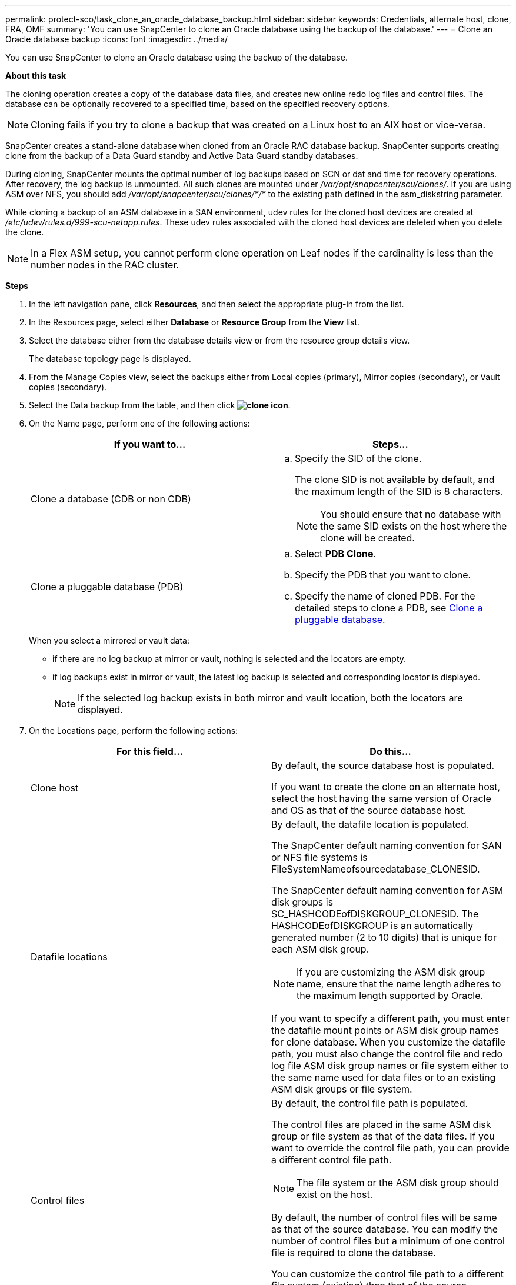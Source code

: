 ---
permalink: protect-sco/task_clone_an_oracle_database_backup.html
sidebar: sidebar
keywords: Credentials, alternate host, clone, FRA, OMF
summary: 'You can use SnapCenter to clone an Oracle database using the backup of the database.'
---
= Clone an Oracle database backup
:icons: font
:imagesdir: ../media/

[.lead]
You can use SnapCenter to clone an Oracle database using the backup of the database.

*About this task*

The cloning operation creates a copy of the database data files, and creates new online redo log files and control files. The database can be optionally recovered to a specified time, based on the specified recovery options.

NOTE: Cloning fails if you try to clone a backup that was created on a Linux host to an AIX host or vice-versa.

SnapCenter creates a stand-alone database when cloned from an Oracle RAC database backup. SnapCenter supports creating clone from the backup of a Data Guard standby and Active Data Guard standby databases.

During cloning, SnapCenter mounts the optimal number of log backups based on SCN or dat and time for recovery operations. After recovery, the log backup is unmounted. All such clones are mounted under _/var/opt/snapcenter/scu/clones/_. If you are using ASM over NFS, you should add _/var/opt/snapcenter/scu/clones/*/*_ to the existing path defined in the asm_diskstring parameter.

While cloning a backup of an ASM database in a SAN environment, udev rules for the cloned host devices are created at _/etc/udev/rules.d/999-scu-netapp.rules_. These udev rules associated with the cloned host devices are deleted when you delete the clone.

//Included the below info for BURT 1348035 for 4.5
NOTE: In a Flex ASM setup, you cannot perform clone operation on Leaf nodes if the cardinality is less than the number nodes in the RAC cluster.

*Steps*

. In the left navigation pane, click *Resources*, and then select the appropriate plug-in from the list.
. In the Resources page, select either *Database* or *Resource Group* from the *View* list.
. Select the database either from the database details view or from the resource group details view.
+
The database topology page is displayed.

. From the Manage Copies view, select the backups either from Local copies (primary), Mirror copies (secondary), or Vault copies (secondary).
. Select the Data backup from the table, and then click *image:../media/clone_icon.gif[clone icon]*.
. On the Name page, perform one of the following actions:
+
|===
| If you want to...| Steps...

a|
Clone a database (CDB or non CDB)
a|

 .. Specify the SID of the clone.
+
The clone SID is not available by default, and the maximum length of the SID is 8 characters.
+
NOTE: You should ensure that no database with the same SID exists on the host where the clone will be created.

a|
Clone a pluggable database (PDB)
a|

 .. Select *PDB Clone*.
 .. Specify the PDB that you want to clone.
 .. Specify the name of cloned PDB.
 For the detailed steps to clone a PDB, see link:../protect-sco/task_clone_a_pluggable_database.html[Clone a pluggable database^].
|===
+
//Included this for BURT 1376783 for 4.5
When you select a mirrored or vault data:

* if there are no log backup at mirror or vault, nothing is selected and the locators are empty.
* if log backups exist in mirror or vault, the latest log backup is selected and corresponding locator is displayed.
+
NOTE: If the selected log backup exists in both mirror and vault location, both the locators are displayed.

. On the Locations page, perform the following actions:
+
|===
| For this field...| Do this...

a|
Clone host
a|
By default, the source database host is populated.

If you want to create the clone on an alternate host, select the host having the same version of Oracle and OS as that of the source database host.
a|
Datafile locations
a|
By default, the datafile location is populated.

The SnapCenter default naming convention for SAN or NFS file systems is FileSystemNameofsourcedatabase_CLONESID.

The SnapCenter default naming convention for ASM disk groups is SC_HASHCODEofDISKGROUP_CLONESID. The HASHCODEofDISKGROUP is an automatically generated number (2 to 10 digits) that is unique for each ASM disk group.

NOTE: If you are customizing the ASM disk group name, ensure that the name length adheres to the maximum length supported by Oracle.

If you want to specify a different path, you must enter the datafile mount points or ASM disk group names for clone database. When you customize the datafile path, you must also change the control file and redo log file ASM disk group names or file system either to the same name used for data files or to an existing ASM disk groups or file system.
a|
Control files
a|
By default, the control file path is populated.

The control files are placed in the same ASM disk group or file system as that of the data files. If you want to override the control file path, you can provide a different control file path.

NOTE: The file system or the ASM disk group should exist on the host.

By default, the number of control files will be same as that of the source database. You can modify the number of control files but a minimum of one control file is required to clone the database.

You can customize the control file path to a different file system (existing) than that of the source database.
a|
Redo logs
a|
By default, the redo log file group, path, and their sizes are populated.

The redo logs are placed in the same ASM disk group or file system as that of the data files of the cloned database. If you want to override the redo log file path, you can customize the redo log file path to a different file system than that of the source database..

NOTE: The new file system or the ASM disk group should exist on the host.

By default, the number of redo log groups, redo log files, and their sizes will be same as that of the source database. You can modify the following parameters:

 ** Number of redo log groups

NOTE: A minimum of two redo log groups are required to clone the database.

 ** Redo log files in each group and their path
+
You can customize the redo log file path to a different file system (existing) than that of the source database.

NOTE: A minimum of one redo log file is required in the redo log group to clone the database.

 ** Sizes of the redo log file
|===

. On the Credentials page, perform the following actions:
+
|===
| For this field...| Do this...

a|
Credential name for sys user
a|
Select the Credential to be used for defining the sys user password of the clone database.

If SQLNET.AUTHENTICATION_SERVICES is set to NONE in sqlnet.ora file on the target host, you should not select *None* as the Credential in the SnapCenter GUI.
a|
ASM Instance Credential name
a|
Select *None* if OS authentication is enabled for connecting to the ASM instance on the clone host.

Otherwise, select the Oracle ASM credential configured with either "`sys`" user or an user having "`sysasm`" privilege applicable to the clone host.

|===
The Oracle home, user name, and group details are automatically populated from the source database. You can change the values based on the Oracle environment of the host where the clone will be created.

. On the PreOps page, perform the following steps:
 .. Enter the path and the arguments of the prescript that you want to run before the clone operation.
+
You must store the prescript either in _/var/opt/snapcenter/spl/scripts_ or in any folder inside this path. By default, the _/var/opt/snapcenter/spl/scripts_ path is populated. If you have placed the script in any folder inside this path, you need to provide the complete path up to the folder where the script is placed.
+
SnapCenter allows you to use the predefined environment variables when you execute the prescript and postscript. link:../protect-sco/predefined-environment-variables-prescript-postscript-clone.html[Learn more^]
 .. In the Database Parameter settings section, modify the values of prepopulated database parameters that are used to initialize the database.
+
You can add additional parameters by clicking *image:../media/add_policy_from_resourcegroup.gif[]*.
+
If you are using Oracle Standard Edition and the database is running in Archive log mode or you want restore a database from archive redo log, add the parameters and specify the path.

  *** LOG_ARCHIVE_DEST
  *** LOG_ARCHIVE_DUPLEX_DEST
+
NOTE: Fast recovery area (FRA) is not defined in the prepopulated database parameters. You can configure FRA by adding the related parameters.
+
NOTE: The default value of log_archive_dest_1 is $ORACLE_HOME/clone_sid and the archive logs of the cloned database will be created in this location. If you have deleted the log_archive_dest_1 parameter, the archive log location is determined by Oracle. You can define a new location for archive log by editing log_archive_dest_1 but ensure that the file system or disk group should be existing and made available on the host.

.. Click *Reset* to get the default database parameter settings.

. On the PostOps page, *Recover database* and *Until Cancel* are selected by default to perform recovery of the cloned database.
+
SnapCenter performs recovery by mounting the latest log backup that have the unbroken sequence of archive logs after the data backup that was selected for cloning. The log and data backup should be on primary storage to perform the clone on primary storage and log and data backup should be on secondary storage to perform the clone on secondary storage.
+
The *Recover database* and *Until Cancel* options are not selected if SnapCenter fails to find the appropriate log backups. You can provide the external archive log location if log backup is not available in *Specify external archive log locations*. You can specify multiple log locations.
+
NOTE: If you want to clone a source database that is configured to support flash recovery area (FRA) and Oracle Managed Files (OMF), the log destination for recovery must also adhere to OMF directory structure.

+
The PostOps page is not displayed if the source database is a Data Guard standby or an Active Data Guard standby database. For Data Guard standby or an Active Data Guard standby database, SnapCenter does not provide an option to select the type of recovery in the SnapCenter GUI but the database is recovered using Until Cancel recovery type without applying any logs.
+
|===
| Field name| Description

a|
Until Cancel
a|
SnapCenter performs recovery by mounting the latest log backup having the unbroken sequence of archive logs after that data backup that was selected for cloning.    The cloned database is recovered till the missing or corrupt log file.
a|
Date and time
a|
SnapCenter recovers the database up to a specified date and time. The accepted format is mm/dd/yyyy hh:mm:ss.

NOTE: The time can be specified in 24 hour format.

a|
Until SCN (System Change Number)
a|
SnapCenter recovers the database up to a specified system change number (SCN).
a|
Specify external archive log locations
a|
If the database is running in ARCHIVELOG mode, SnapCenter identifies and mounts optimal number of log backups based on the specified SCN or the selected date and time.

You can also specify the external archive log location.

NOTE: SnapCenter will not automatically identify and mount the log backups if you have selected Until Cancel.

a|
Create new DBID
a|
By default *Create new DBID* check box is selected to generate a unique number (DBID) for the cloned database differentiating it from the source database.

Clear the check box if you want to assign the DBID of the source database to the cloned database. In this scenario, if you want to register the cloned database with the external RMAN catalog where the source database is already registered, the operation fails.
a|
Create tempfile for temporary tablespace
//[SD]: Included this for BURT 1391437 in 4.5//
a|
Select the check box if you want to create a tempfile for the default temporary tablespace of the cloned database.

If the check box is not selected, the database clone will be created without the tempfile.
a|
Enter sql entries to apply when clone is created
a|
Add the sql entries that you want to apply when the clone is created.
a|
Enter scripts to run after clone operation
a|
Specify the path and the arguments of the postscript that you want to run after the clone operation.

You should store the postscript either in _/var/opt/snapcenter/spl/scripts_ or in any folder inside this path. By default, the _/var/opt/snapcenter/spl/scripts_ path is populated.

If you have placed the script in any folder inside this path, you need to provide the complete path up to the folder where the script is placed.

NOTE: If the clone operation fails, postscripts will not be executed and cleanup activities will be triggered directly.
//Included the above statement for BURT 1433065 in 4.6.
|===

. On the Notification page, from the *Email preference* drop-down list, select the scenarios in which you want to send the emails.
+
You must also specify the sender and receiver email addresses, and the subject of the email. If you want to attach the report of the clone operation performed, select *Attach Job Report*.
+
NOTE: For email notification, you must have specified the SMTP server details using the either the GUI or the PowerShell command Set-SmSmtpServer.

. Review the summary, and then click *Finish*.
+
NOTE: While performing recovery as part of clone create operation, even if recovery fails, the clone is created with a warning. You can perform manual recovery on this clone to bring the clone database to consistent state.

. Monitor the operation progress by clicking *Monitor* > *Jobs*.

*Result*

After cloning the database you can refresh the resources page to list the cloned database as one of the resource available for backup. The cloned database can be protected like any other database using the standard backup workflow or can be included in a resource group (either newly created or existing). The cloned database can be further cloned (clone of clones).

After cloning, you should never rename the cloned database.

NOTE: If you have not performed recovery while cloning, the backing up of the cloned database might fail due to improper recovery and you might have to perform manual recovery. The log backup can also fail if default location which was populated for archive logs is on a non-NetApp storage or if the storage system is not configured with SnapCenter.

In AIX setup, you can use the lkdev command to lock and the rendev command to rename the disks on which the cloned database resided.

Locking or renaming of devices will not affect the clone deletion operation. For AIX LVM layouts built on SAN devices, renaming of devices will not be supported for the cloned SAN devices.
// [SD]: Included the second sentence in the above line for BURT 1391312 in 4.5

*Find more information*

* https://kb.netapp.com/Advice_and_Troubleshooting/Data_Protection_and_Security/SnapCenter/ORA-00308%3A_cannot_open_archived_log_ORA_LOG_arch1_123_456789012.arc[Restore or cloning fails with ORA-00308 error message^]

* https://kb.netapp.com/Advice_and_Troubleshooting/Data_Protection_and_Security/SnapCenter/Failed_to_recover_a_cloned_database[Failed to recover a cloned database^]

* https://kb.netapp.com/Advice_and_Troubleshooting/Data_Protection_and_Security/SnapCenter/What_are_the_customizable_parameters_for_backup_restore_and_clone_operations_on_AIX_systems[Customizable parameters for backup, restore and clone operations on AIX systems^]
